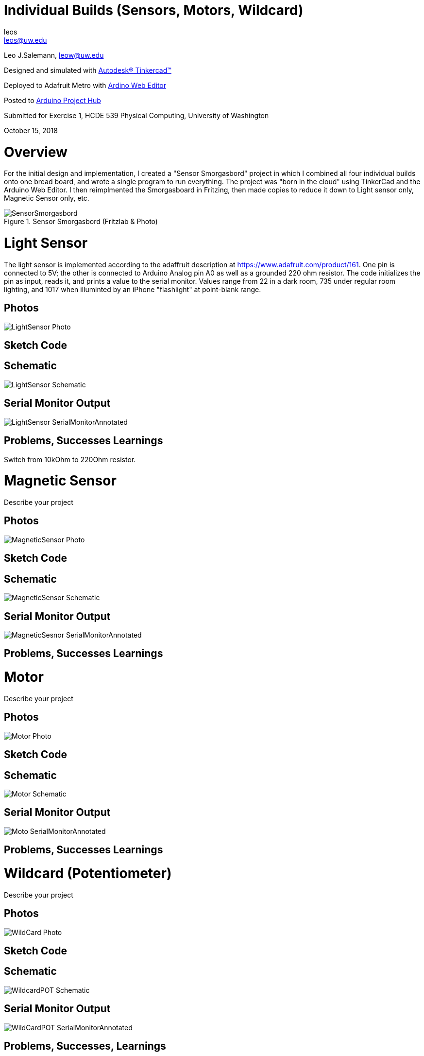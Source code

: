 :Author: leos
:Email: leos@uw.edu
:Date: 14/10/2018
:Revision: version#
:License: Public Domain

= Individual Builds (Sensors, Motors, Wildcard)

Leo J.Salemann, leow@uw.edu

Designed and simulated with https://www.tinkercad.com[Autodesk(R) Tinkercad(TM)]

Deployed to Adafruit Metro with https://create.arduino.cc[Ardino Web Editor]

Posted to https://create.arduino.cc/projecthub/projects/9cd996[Arduino Project Hub]

Submitted for Exercise 1, HCDE 539 Physical Computing, University of Washington

October 15, 2018

= Overview
For the initial design and implementation, I created a "Sensor Smorgasbord" project in which I combined all four individual builds onto one bread board, and wrote a single program to run everything. The project was "born in the cloud" using TinkerCad and the Arduino Web Editor. I then reimplmented the Smorgasboard in Fritzing, then made copies to reduce it down to Light sensor only, Magnetic Sensor only, etc. 

.Sensor Smorgasbord (Fritzlab & Photo)
image::./SensorSmorgasbord.jpg[]

= Light Sensor
The light sensor is implemented according to the adaffruit description at https://www.adafruit.com/product/161. One pin is connected to 5V; the other is connected to Arduino Analog pin A0 as well as a grounded 220 ohm resistor. The code initializes the pin as input, reads it, and prints a value to the serial monitor. Values range from 22 in a dark room, 735 under regular room lighting, and 1017  when illuminted by an iPhone "flashlight" at point-blank range.

== Photos
image::./LightSensor_Photo.jpg[]

== Sketch Code

== Schematic
image::./LightSensor_Schematic.jpg[]

== Serial Monitor Output
image::./LightSensor_SerialMonitorAnnotated.jpg[]

== Problems, Successes Learnings
Switch from 10kOhm to 220Ohm resistor.

= Magnetic Sensor
Describe your project

== Photos
image::./MagneticSensor_Photo.jpg[]

== Sketch Code

== Schematic
image::./MagneticSensor_Schematic.jpg[]

== Serial Monitor Output
image::./MagneticSesnor_SerialMonitorAnnotated.jpg[]

== Problems, Successes Learnings

= Motor
Describe your project

== Photos
image::./Motor_Photo.jpg[]

== Sketch Code

== Schematic
image::./Motor_Schematic.jpg[]

== Serial Monitor Output
image::./Moto_SerialMonitorAnnotated.jpg[]

== Problems, Successes Learnings

= Wildcard (Potentiometer)
Describe your project

== Photos
image::./WildCard_Photo.jpg[]

== Sketch Code

== Schematic
image::./WildcardPOT_Schematic.jpg[]

== Serial Monitor Output
image::./WildCardPOT_SerialMonitorAnnotated.jpg[]

== Problems, Successes, Learnings


=== Help
This document is written in the _AsciiDoc_ format, a markup language to describe documents. 
If you need help you can search the http://www.methods.co.nz/asciidoc[AsciiDoc homepage]
or consult the http://powerman.name/doc/asciidoc[AsciiDoc cheatsheet]
